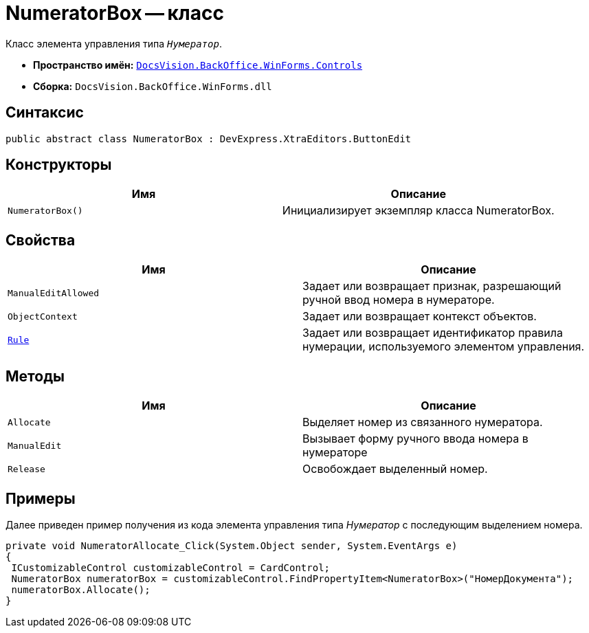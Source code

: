 = NumeratorBox -- класс

Класс элемента управления типа `_Нумератор_`.

* *Пространство имён:* `xref:Controls/Controls_NS.adoc[DocsVision.BackOffice.WinForms.Controls]`
* *Сборка:* `DocsVision.BackOffice.WinForms.dll`

== Синтаксис

[source,csharp]
----
public abstract class NumeratorBox : DevExpress.XtraEditors.ButtonEdit
----

== Конструкторы

[cols=",",options="header"]
|===
|Имя |Описание
|`NumeratorBox()` |Инициализирует экземпляр класса NumeratorBox.
|===

== Свойства

[cols=",",options="header"]
|===
|Имя |Описание
|`ManualEditAllowed` |Задает или возвращает признак, разрешающий ручной ввод номера в нумераторе.
|`ObjectContext` |Задает или возвращает контекст объектов.
|`xref:Controls/NumeratorBox.Rule_PR.adoc[Rule]` |Задает или возвращает идентификатор правила нумерации, используемого элементом управления.
|===

== Методы

[cols=",",options="header"]
|===
|Имя |Описание
|`Allocate` |Выделяет номер из связанного нумератора.
|`ManualEdit` |Вызывает форму ручного ввода номера в нумераторе
|`Release` |Освобождает выделенный номер.
|===

== Примеры

Далее приведен пример получения из кода элемента управления типа _Нумератор_ с последующим выделением номера.

[source,csharp]
----
private void NumeratorAllocate_Click(System.Object sender, System.EventArgs e)
{       
 ICustomizableControl customizableControl = CardControl;
 NumeratorBox numeratorBox = customizableControl.FindPropertyItem<NumeratorBox>("НомерДокумента");
 numeratorBox.Allocate();   
}
----
